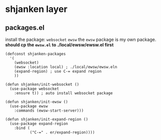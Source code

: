 * shjanken layer
** packages.el
   install the package: =websocket= =ewsw=
   the =ewsw= package is my own package.
   **should cp the =ewsw.el= to ./local/ewsw/ewsw.el first** 

   #+Begin_SRC elisp :tangle ~/.emacs.d/private/shjanken/packages.el
     (defconst shjanken-packages
       '(
         (websocket)
         (ewsw :location local) ; ./local/ewsw/ewsw.eln
         (expand-region) ; use C-= expand region
         ))

     (defun shjanken/init-websocket ()
       (use-package websocket
         :ensure t)) ; auto install websocket package

     (defun shjanken/init-ewsw ()
       (use-package ewsw
         :commands (ewsw-start-server)))

     (defun shjanken/init-expand-region ()
       (use-package expand-region
         :bind (
                ("C-=" . er/expand-region))))
   #+END_SRC
